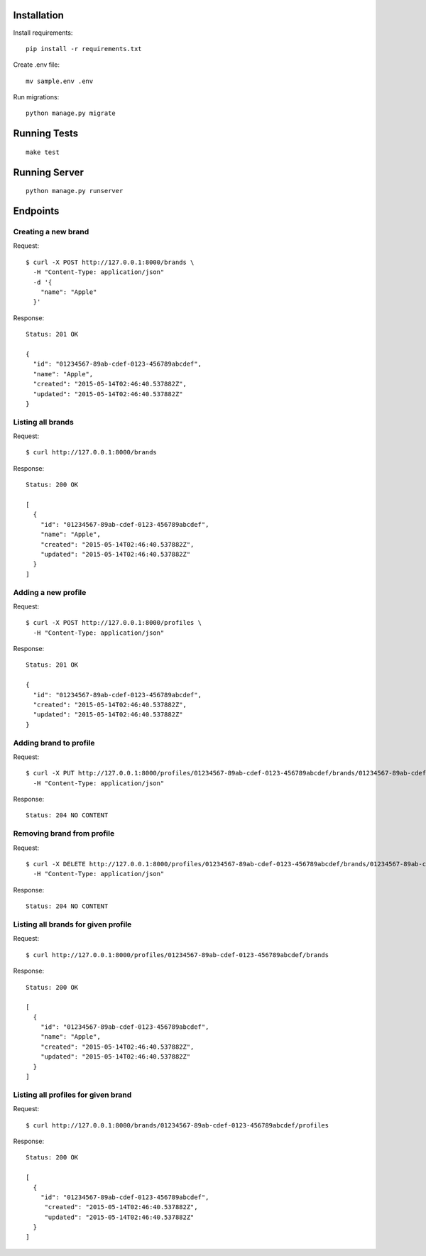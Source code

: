 Installation
============

Install requirements::

    pip install -r requirements.txt

Create .env file::

    mv sample.env .env

Run migrations::

    python manage.py migrate


Running Tests
==============

::

    make test


Running Server
==============

::

    python manage.py runserver


Endpoints
=========

Creating a new brand
--------------------

Request::

    $ curl -X POST http://127.0.0.1:8000/brands \
      -H "Content-Type: application/json"
      -d '{
        "name": "Apple"
      }'

Response::

    Status: 201 OK

    {
      "id": "01234567-89ab-cdef-0123-456789abcdef",
      "name": "Apple",
      "created": "2015-05-14T02:46:40.537882Z",
      "updated": "2015-05-14T02:46:40.537882Z"
    }


Listing all brands
------------------

Request::

    $ curl http://127.0.0.1:8000/brands

Response::

    Status: 200 OK

    [
      {
        "id": "01234567-89ab-cdef-0123-456789abcdef",
        "name": "Apple",
        "created": "2015-05-14T02:46:40.537882Z",
        "updated": "2015-05-14T02:46:40.537882Z"
      }
    ]


Adding a new profile
--------------------

Request::

    $ curl -X POST http://127.0.0.1:8000/profiles \
      -H "Content-Type: application/json"

Response::

    Status: 201 OK

    {
      "id": "01234567-89ab-cdef-0123-456789abcdef",
      "created": "2015-05-14T02:46:40.537882Z",
      "updated": "2015-05-14T02:46:40.537882Z"
    }



Adding brand to profile
-----------------------

Request::

    $ curl -X PUT http://127.0.0.1:8000/profiles/01234567-89ab-cdef-0123-456789abcdef/brands/01234567-89ab-cdef-0123-456789abcdef \
      -H "Content-Type: application/json"

Response::

    Status: 204 NO CONTENT


Removing brand from profile
---------------------------

Request::

    $ curl -X DELETE http://127.0.0.1:8000/profiles/01234567-89ab-cdef-0123-456789abcdef/brands/01234567-89ab-cdef-0123-456789abcdef \
      -H "Content-Type: application/json"

Response::

    Status: 204 NO CONTENT


Listing all brands for given profile
------------------------------------

Request::

    $ curl http://127.0.0.1:8000/profiles/01234567-89ab-cdef-0123-456789abcdef/brands

Response::

    Status: 200 OK

    [
      {
        "id": "01234567-89ab-cdef-0123-456789abcdef",
        "name": "Apple",
        "created": "2015-05-14T02:46:40.537882Z",
        "updated": "2015-05-14T02:46:40.537882Z"
      }
    ]


Listing all profiles for given brand
------------------------------------

Request::

    $ curl http://127.0.0.1:8000/brands/01234567-89ab-cdef-0123-456789abcdef/profiles

Response::

    Status: 200 OK

    [
      {
        "id": "01234567-89ab-cdef-0123-456789abcdef",
         "created": "2015-05-14T02:46:40.537882Z",
         "updated": "2015-05-14T02:46:40.537882Z"
      }
    ]
